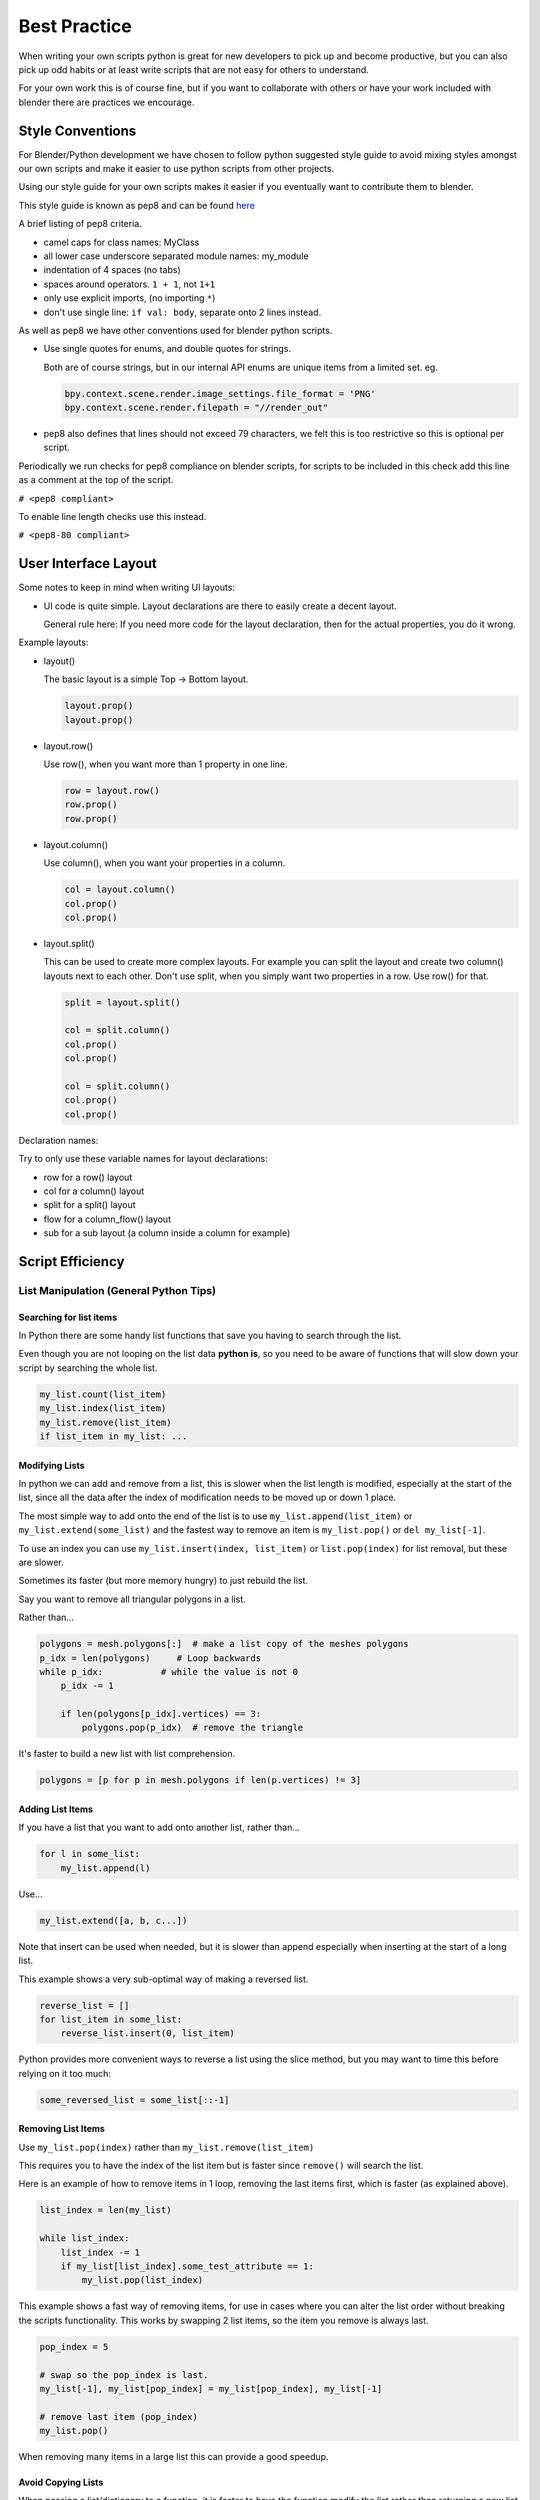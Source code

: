 
*************
Best Practice
*************

When writing your own scripts python is great for new developers to pick up and become productive,
but you can also pick up odd habits or at least write scripts that are not easy for others to understand.

For your own work this is of course fine,
but if you want to collaborate with others or have your work included with blender there are practices we encourage.


Style Conventions
=================

For Blender/Python development we have chosen to follow python suggested style guide to avoid mixing styles
amongst our own scripts and make it easier to use python scripts from other projects.

Using our style guide for your own scripts makes it easier if you eventually want to contribute them to blender.

This style guide is known as pep8 and can be found `here <https://www.python.org/dev/peps/pep-0008/>`_

A brief listing of pep8 criteria.

- camel caps for class names: MyClass
- all lower case underscore separated module names: my_module
- indentation of 4 spaces (no tabs)
- spaces around operators. ``1 + 1``, not ``1+1``
- only use explicit imports, (no importing ``*``)
- don't use single line: ``if val: body``, separate onto 2 lines instead.


As well as pep8 we have other conventions used for blender python scripts.

- Use single quotes for enums, and double quotes for strings.

  Both are of course strings, but in our internal API enums are unique items from a limited set. eg.

  .. code-block:: python

     bpy.context.scene.render.image_settings.file_format = 'PNG'
     bpy.context.scene.render.filepath = "//render_out"

- pep8 also defines that lines should not exceed 79 characters,
  we felt this is too restrictive so this is optional per script.

Periodically we run checks for pep8 compliance on blender scripts,
for scripts to be included in this check add this line as a comment at the top of the script.

``# <pep8 compliant>``

To enable line length checks use this instead.

``# <pep8-80 compliant>``


User Interface Layout
=====================

Some notes to keep in mind when writing UI layouts:

- UI code is quite simple. Layout declarations are there to easily create a decent layout.

  General rule here: If you need more code for the layout declaration,
  then for the actual properties, you do it wrong.

Example layouts:

- layout()

  The basic layout is a simple Top -> Bottom layout.

  .. code-block:: python

        layout.prop()
        layout.prop()

- layout.row()

  Use row(), when you want more than 1 property in one line.

  .. code-block:: python

        row = layout.row()
        row.prop()
        row.prop()

- layout.column()

  Use column(), when you want your properties in a column.

  .. code-block:: python

        col = layout.column()
        col.prop()
        col.prop()

- layout.split()

  This can be used to create more complex layouts.
  For example you can split the layout and create two column() layouts next to each other.
  Don't use split, when you simply want two properties in a row. Use row() for that.

  .. code-block:: python

        split = layout.split()

        col = split.column()
        col.prop()
        col.prop()

        col = split.column()
        col.prop()
        col.prop()

Declaration names:

Try to only use these variable names for layout declarations:

- row for a row() layout
- col for a column() layout
- split for a split() layout
- flow for a column_flow() layout
- sub for a sub layout (a column inside a column for example)


Script Efficiency
=================


List Manipulation (General Python Tips)
---------------------------------------


Searching for list items
^^^^^^^^^^^^^^^^^^^^^^^^

In Python there are some handy list functions that save you having to search through the list.

Even though you are not looping on the list data **python is**,
so you need to be aware of functions that will slow down your script by searching the whole list.

.. code-block:: python

   my_list.count(list_item)
   my_list.index(list_item)
   my_list.remove(list_item)
   if list_item in my_list: ...


Modifying Lists
^^^^^^^^^^^^^^^
In python we can add and remove from a list, this is slower when the list length is modified,
especially at the start of the list, since all the data after the index of
modification needs to be moved up or down 1 place.

The most simple way to add onto the end of the list is to use
``my_list.append(list_item)`` or ``my_list.extend(some_list)`` and the fastest way to
remove an item is ``my_list.pop()`` or ``del my_list[-1]``.

To use an index you can use ``my_list.insert(index, list_item)`` or ``list.pop(index)``
for list removal, but these are slower.

Sometimes its faster (but more memory hungry) to just rebuild the list.


Say you want to remove all triangular polygons in a list.

Rather than...

.. code-block:: python

   polygons = mesh.polygons[:]  # make a list copy of the meshes polygons
   p_idx = len(polygons)     # Loop backwards
   while p_idx:           # while the value is not 0
       p_idx -= 1

       if len(polygons[p_idx].vertices) == 3:
           polygons.pop(p_idx)  # remove the triangle


It's faster to build a new list with list comprehension.

.. code-block:: python

   polygons = [p for p in mesh.polygons if len(p.vertices) != 3]


Adding List Items
^^^^^^^^^^^^^^^^^

If you have a list that you want to add onto another list, rather than...

.. code-block:: python

   for l in some_list:
       my_list.append(l)

Use...

.. code-block:: python

   my_list.extend([a, b, c...])


Note that insert can be used when needed,
but it is slower than append especially when inserting at the start of a long list.

This example shows a very sub-optimal way of making a reversed list.


.. code-block:: python

   reverse_list = []
   for list_item in some_list:
       reverse_list.insert(0, list_item)


Python provides more convenient ways to reverse a list using the slice method,
but you may want to time this before relying on it too much:


.. code-block:: python

  some_reversed_list = some_list[::-1]


Removing List Items
^^^^^^^^^^^^^^^^^^^

Use ``my_list.pop(index)`` rather than ``my_list.remove(list_item)``

This requires you to have the index of the list item but is faster since ``remove()`` will search the list.

Here is an example of how to remove items in 1 loop,
removing the last items first, which is faster (as explained above).

.. code-block:: python

   list_index = len(my_list)

   while list_index:
       list_index -= 1
       if my_list[list_index].some_test_attribute == 1:
           my_list.pop(list_index)


This example shows a fast way of removing items,
for use in cases where you can alter the list order without breaking the scripts functionality.
This works by swapping 2 list items, so the item you remove is always last.

.. code-block:: python

   pop_index = 5

   # swap so the pop_index is last.
   my_list[-1], my_list[pop_index] = my_list[pop_index], my_list[-1]

   # remove last item (pop_index)
   my_list.pop()


When removing many items in a large list this can provide a good speedup.


Avoid Copying Lists
^^^^^^^^^^^^^^^^^^^

When passing a list/dictionary to a function,
it is faster to have the function modify the list rather than returning
a new list so python doesn't have to duplicate the list in memory.

Functions that modify a list in-place are more efficient than functions that create new lists.


This is generally slower so only use for functions when it makes sense not to modify the list in place.

>>> my_list = some_list_func(my_list)


This is generally faster since there is no re-assignment and no list duplication.

>>> some_list_func(vec)


Also note that passing a sliced list makes a copy of the list in python memory.

>>> foobar(my_list[:])

If my_list was a large array containing 10000's of items, a copy could use a lot of extra memory.


Writing Strings to a File (Python General)
------------------------------------------

Here are 3 ways of joining multiple strings into one string for writing.
This also applies to any area of your code that involves a lot of string joining.


``String addition`` -
this is the slowest option, *don't use if you can help it, especially when writing data in a loop*.

>>> file.write(str1 + " " + str2 + " " + str3 + "\n")


``String formatting`` -
use this when you are writing string data from floats and ints.

>>> file.write("%s %s %s\n" % (str1, str2, str3))


``String join() function``
use to join a list of strings (the list may be temporary). In the following example, the strings are joined with a space " " in between, other examples are "" or ", ".

>>> file.write(" ".join([str1, str2, str3, "\n"]))


Join is fastest on many strings,
`string formatting <https://wiki.blender.org/index.php/Dev:Source/Modeling/BMesh/Design>`__
is quite fast too (better for converting data types). String arithmetic is slowest.


Parsing Strings (Import/Exporting)
----------------------------------

Since many file formats are ASCII,
the way you parse/export strings can make a large difference in how fast your script runs.

There are a few ways to parse strings when importing them into Blender.


Parsing Numbers
^^^^^^^^^^^^^^^

Use ``float(string)`` rather than ``eval(string)``, if you know the value will be an int then ``int(string)``,
float() will work for an int too but it is faster to read ints with int().


Checking String Start/End
^^^^^^^^^^^^^^^^^^^^^^^^^

If you are checking the start of a string for a keyword, rather than...

>>> if line[0:5] == "vert ": ...

use...

>>> if line.startswith("vert "):

Using ``startswith()`` is slightly faster (approx 5%) and also avoids a possible
error with the slice length not matching the string length.

my_string.endswith("foo_bar") can be used for line endings too.

If you are unsure whether the text is upper or lower case, use the ``lower()`` or ``upper()`` string function.

>>> if line.lower().startswith("vert ")


Use try/except Sparingly
------------------------

The **try** statement is useful to save time writing error checking code.

However **try** is significantly slower than an **if** since an exception has to be set each time,
so avoid using **try** in areas of your code that execute in a loop and runs many times.

There are cases where using **try** is faster than checking whether the condition will raise an error,
so it is worth experimenting.


Value Comparison
----------------

Python has two ways to compare values ``a == b`` and ``a is b``,
the difference is that ``==`` may run the objects comparison function ``__cmp__()`` whereas ``is`` compares identity,
this is, that both variables reference the same item in memory.

In cases where you know you are checking for the same value which is referenced from multiple places, ``is`` is faster.


Time Your Code
--------------

While developing a script it is good to time it to be aware of any changes in performance, this can be done simply.

.. code-block:: python

   import time
   time_start = time.time()

   # do something...

   print("My Script Finished: %.4f sec" % (time.time() - time_start))
